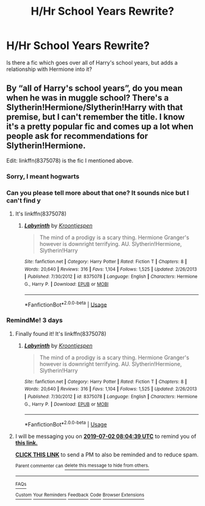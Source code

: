 #+TITLE: H/Hr School Years Rewrite?

* H/Hr School Years Rewrite?
:PROPERTIES:
:Author: Swagamemnon0803
:Score: 2
:DateUnix: 1561792052.0
:DateShort: 2019-Jun-29
:FlairText: Request
:END:
Is there a fic which goes over all of Harry's school years, but adds a relationship with Hermione into it?


** By “all of Harry's school years”, do you mean when he was in muggle school? There's a Slytherin!Hermione/Slytherin!Harry with that premise, but I can't remember the title. I know it's a pretty popular fic and comes up a lot when people ask for recommendations for Slytherin!Hermione.

Edit: linkffn(8375078) is the fic I mentioned above.
:PROPERTIES:
:Author: Meiyouxiangjiao
:Score: 1
:DateUnix: 1561794690.0
:DateShort: 2019-Jun-29
:END:

*** Sorry, I meant hogwarts
:PROPERTIES:
:Author: Swagamemnon0803
:Score: 2
:DateUnix: 1561795645.0
:DateShort: 2019-Jun-29
:END:


*** Can you please tell more about that one? It sounds nice but I can't find y
:PROPERTIES:
:Author: 15_Redstones
:Score: 1
:DateUnix: 1562069665.0
:DateShort: 2019-Jul-02
:END:

**** It's linkffn(8375078)
:PROPERTIES:
:Author: Meiyouxiangjiao
:Score: 1
:DateUnix: 1562817758.0
:DateShort: 2019-Jul-11
:END:

***** [[https://www.fanfiction.net/s/8375078/1/][*/Labyrinth/*]] by [[https://www.fanfiction.net/u/4079794/Kroontjespen][/Kroontjespen/]]

#+begin_quote
  The mind of a prodigy is a scary thing. Hermione Granger's however is downright terrifying. AU. Slytherin!Hermione, Slytherin!Harry
#+end_quote

^{/Site/:} ^{fanfiction.net} ^{*|*} ^{/Category/:} ^{Harry} ^{Potter} ^{*|*} ^{/Rated/:} ^{Fiction} ^{T} ^{*|*} ^{/Chapters/:} ^{8} ^{*|*} ^{/Words/:} ^{20,640} ^{*|*} ^{/Reviews/:} ^{316} ^{*|*} ^{/Favs/:} ^{1,104} ^{*|*} ^{/Follows/:} ^{1,525} ^{*|*} ^{/Updated/:} ^{2/26/2013} ^{*|*} ^{/Published/:} ^{7/30/2012} ^{*|*} ^{/id/:} ^{8375078} ^{*|*} ^{/Language/:} ^{English} ^{*|*} ^{/Characters/:} ^{Hermione} ^{G.,} ^{Harry} ^{P.} ^{*|*} ^{/Download/:} ^{[[http://www.ff2ebook.com/old/ffn-bot/index.php?id=8375078&source=ff&filetype=epub][EPUB]]} ^{or} ^{[[http://www.ff2ebook.com/old/ffn-bot/index.php?id=8375078&source=ff&filetype=mobi][MOBI]]}

--------------

*FanfictionBot*^{2.0.0-beta} | [[https://github.com/tusing/reddit-ffn-bot/wiki/Usage][Usage]]
:PROPERTIES:
:Author: FanfictionBot
:Score: 1
:DateUnix: 1562817774.0
:DateShort: 2019-Jul-11
:END:


*** RemindMe! 3 days
:PROPERTIES:
:Author: 15_Redstones
:Score: -3
:DateUnix: 1561795278.0
:DateShort: 2019-Jun-29
:END:

**** Finally found it! It's linkffn(8375078)
:PROPERTIES:
:Author: Meiyouxiangjiao
:Score: 1
:DateUnix: 1562817774.0
:DateShort: 2019-Jul-11
:END:

***** [[https://www.fanfiction.net/s/8375078/1/][*/Labyrinth/*]] by [[https://www.fanfiction.net/u/4079794/Kroontjespen][/Kroontjespen/]]

#+begin_quote
  The mind of a prodigy is a scary thing. Hermione Granger's however is downright terrifying. AU. Slytherin!Hermione, Slytherin!Harry
#+end_quote

^{/Site/:} ^{fanfiction.net} ^{*|*} ^{/Category/:} ^{Harry} ^{Potter} ^{*|*} ^{/Rated/:} ^{Fiction} ^{T} ^{*|*} ^{/Chapters/:} ^{8} ^{*|*} ^{/Words/:} ^{20,640} ^{*|*} ^{/Reviews/:} ^{316} ^{*|*} ^{/Favs/:} ^{1,104} ^{*|*} ^{/Follows/:} ^{1,525} ^{*|*} ^{/Updated/:} ^{2/26/2013} ^{*|*} ^{/Published/:} ^{7/30/2012} ^{*|*} ^{/id/:} ^{8375078} ^{*|*} ^{/Language/:} ^{English} ^{*|*} ^{/Characters/:} ^{Hermione} ^{G.,} ^{Harry} ^{P.} ^{*|*} ^{/Download/:} ^{[[http://www.ff2ebook.com/old/ffn-bot/index.php?id=8375078&source=ff&filetype=epub][EPUB]]} ^{or} ^{[[http://www.ff2ebook.com/old/ffn-bot/index.php?id=8375078&source=ff&filetype=mobi][MOBI]]}

--------------

*FanfictionBot*^{2.0.0-beta} | [[https://github.com/tusing/reddit-ffn-bot/wiki/Usage][Usage]]
:PROPERTIES:
:Author: FanfictionBot
:Score: 1
:DateUnix: 1562817786.0
:DateShort: 2019-Jul-11
:END:


**** I will be messaging you on [[http://www.wolframalpha.com/input/?i=2019-07-02%2008:04:39%20UTC%20To%20Local%20Time][*2019-07-02 08:04:39 UTC*]] to remind you of [[https://www.reddit.com/r/HPfanfiction/comments/c6vty9/hhr_school_years_rewrite/esbjf3d/][*this link.*]]

[[http://np.reddit.com/message/compose/?to=RemindMeBot&subject=Reminder&message=%5Bhttps://www.reddit.com/r/HPfanfiction/comments/c6vty9/hhr_school_years_rewrite/esbjf3d/%5D%0A%0ARemindMe!%20%203%20days][*CLICK THIS LINK*]] to send a PM to also be reminded and to reduce spam.

^{Parent commenter can} [[http://np.reddit.com/message/compose/?to=RemindMeBot&subject=Delete%20Comment&message=Delete!%20esbjjrx][^{delete this message to hide from others.}]]

--------------

[[http://np.reddit.com/r/RemindMeBot/comments/24duzp/remindmebot_info/][^{FAQs}]]

[[http://np.reddit.com/message/compose/?to=RemindMeBot&subject=Reminder&message=%5BLINK%20INSIDE%20SQUARE%20BRACKETS%20else%20default%20to%20FAQs%5D%0A%0ANOTE:%20Don't%20forget%20to%20add%20the%20time%20options%20after%20the%20command.%0A%0ARemindMe!][^{Custom}]]
[[http://np.reddit.com/message/compose/?to=RemindMeBot&subject=List%20Of%20Reminders&message=MyReminders!][^{Your Reminders}]]
[[http://np.reddit.com/message/compose/?to=RemindMeBotWrangler&subject=Feedback][^{Feedback}]]
[[https://github.com/SIlver--/remindmebot-reddit][^{Code}]]
[[https://np.reddit.com/r/RemindMeBot/comments/4kldad/remindmebot_extensions/][^{Browser Extensions}]]
:PROPERTIES:
:Author: RemindMeBot
:Score: -1
:DateUnix: 1561795481.0
:DateShort: 2019-Jun-29
:END:
